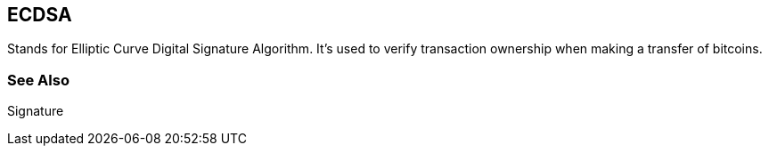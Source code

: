 == ECDSA

Stands for Elliptic Curve Digital Signature Algorithm. It's used to verify transaction ownership when making a transfer of bitcoins.

=== See Also

Signature